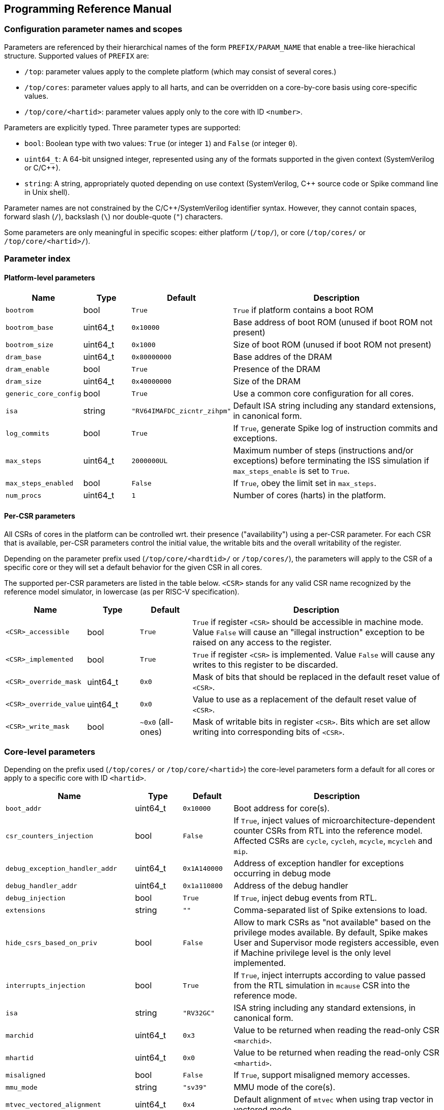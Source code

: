 == Programming Reference Manual

=== Configuration parameter names and scopes

Parameters are referenced by their hierarchical names of the form `PREFIX/PARAM_NAME` that enable a tree-like hierachical structure.  Supported values of `PREFIX` are:

* `/top`: parameter values apply to the complete platform (which may consist of several cores.)
* `/top/cores`: parameter values apply to all harts, and can be overridden on a core-by-core basis using core-specific values.
* `/top/core/<hartid>`: parameter values apply only to the core with ID `<number>`.

Parameters are explicitly typed.  Three parameter types are supported:

* `bool`: Boolean type with two values: `True` (or integer `1`) and `False` (or integer `0`).
* `uint64_t`: A 64-bit unsigned integer, represented using any of the formats supported in the given context (SystemVerilog or C/C++).
* `string`: A string, appropriately quoted depending on use context (SystemVerilog, C++ source code or Spike command line in Unix shell).

Parameter names are not constrained by the C/C++/SystemVerilog identifier syntax.  However, they cannot contain spaces, forward slash (`/`), backslash (`\`) nor double-quote (`"`) characters.

Some parameters are only meaningful in specific scopes: either platform (`/top/`), or core (`/top/cores/` or `/top/core/<hartid>/`).

=== Parameter index

==== Platform-level parameters

[cols="1,1,1,5"]
|===
|Name |Type |Default |Description

|`bootrom`
|bool
|`True`
|`True` if platform contains a boot ROM

|`bootrom_base`
|uint64_t
|`0x10000`
|Base address of boot ROM (unused if boot ROM not present)

|`bootrom_size`
|uint64_t
|`0x1000`
|Size of boot ROM (unused if boot ROM not present)

|`dram_base`
|uint64_t
|`0x80000000`
|Base addres of the DRAM

|`dram_enable`
|bool
|`True`
|Presence of the DRAM

|`dram_size`
|uint64_t
|`0x40000000`
|Size of the DRAM

|`generic_core_config`
|bool
|`True`
|Use a common core configuration for all cores.

|`isa`
|string
|`"RV64IMAFDC_zicntr_zihpm"`
|Default ISA string including any standard extensions, in canonical form.

|`log_commits`
|bool
|`True`
|If `True`, generate Spike log of instruction commits and exceptions.

|`max_steps`
|uint64_t
|`2000000UL`
|Maximum number of steps (instructions and/or exceptions) before terminating the ISS simulation if `max_steps_enable` is set to `True`.

|`max_steps_enabled`
|bool
|`False`
|If `True`, obey the limit set in `max_steps`.

|`num_procs`
|uint64_t
|`1`
|Number of cores (harts) in the platform.
|===

==== Per-CSR parameters

All CSRs of cores in the platform can be controlled wrt. their presence ("availability") using a per-CSR parameter.  For each CSR that is available, per-CSR parameters control the initial value, the writable bits and the overall writability of the register.

Depending on the parameter prefix used (`/top/core/<hardtid>/` or `/top/cores/`), the parameters will apply to the CSR of a specific core or they will set a default behavior for the given CSR in all cores.

The supported per-CSR parameters are listed in the table below.  `<CSR>` stands for any valid CSR name recognized by the reference model simulator, in lowercase (as per RISC-V specification).

[cols="1,1,1,5"]
|===
|Name |Type |Default |Description 

|`<CSR>_accessible`
|bool
|`True`
|`True` if register `<CSR>` should be accessible in machine mode. Value `False` will cause an "illegal instruction" exception to be raised on any access to the register.

|`<CSR>_implemented`
|bool
|`True`
|`True` if register `<CSR>` is implemented. Value `False` will cause any writes to this register to be discarded.

|`<CSR>_override_mask`
|uint64_t
|`0x0`
|Mask of bits that should be replaced in the default reset value of `<CSR>`.

|`<CSR>_override_value`
|uint64_t
|`0x0`
|Value to use as a replacement of the default reset value of `<CSR>`.

|`<CSR>_write_mask`
|bool
|`~0x0` (all-ones)
|Mask of writable bits in register `<CSR>`.  Bits which are set allow writing into corresponding bits of `<CSR>`.
|===

=== Core-level parameters

Depending on the prefix used (`/top/cores/` or `/top/core/<hartid>`) the core-level parameters form a default for all cores or apply to a specific core with ID `<hartid>`.

[cols="1,1,1,5"]
|===
|Name |Type |Default |Description 

|`boot_addr`
|uint64_t
|`0x10000`
|Boot address for core(s).

|`csr_counters_injection`
|bool
|`False`
|If `True`, inject values of microarchitecture-dependent counter CSRs from RTL into the reference model.  Affected CSRs are `cycle`, `cycleh`, `mcycle`, `mcycleh` and `mip`.

|`debug_exception_handler_addr`
|uint64_t
|`0x1A140000`
|Address of exception handler for exceptions occurring in debug mode

|`debug_handler_addr`
|uint64_t
|`0x1a110800`
|Address of the debug handler

|`debug_injection`
|bool
|`True`
|If `True`, inject debug events from RTL.

|`extensions`
|string
|`""`
|Comma-separated list of Spike extensions to load.

|`hide_csrs_based_on_priv`
|bool
|`False`
|Allow to mark CSRs as "not available" based on the privilege modes available.  By default, Spike makes User and Supervisor mode registers accessible, even if Machine privilege level is the only level implemented.
 
|`interrupts_injection`
|bool
|`True`
|If `True`, inject interrupts according to value passed from the RTL simulation in `mcause` CSR into the reference mode.

|`isa`
|string
|`"RV32GC"`
|ISA string including any standard extensions, in canonical form.

|`marchid`
|uint64_t
|`0x3`
|Value to be returned when reading the read-only CSR `<marchid>`.

|`mhartid`
|uint64_t
|`0x0`
|Value to be returned when reading the read-only CSR `<mhartid>`.

|`misaligned`
|bool
|`False`
|If `True`, support misaligned memory accesses.

|`mmu_mode`
|string
|`"sv39"`
|MMU mode of the core(s).

|`mtvec_vectored_alignment`
|uint64_t
|`0x4`
|Default alignment of `mtvec` when using trap vector in vectored mode.

|`mvendorid`
|uint64_t
|`0x00000602`
|Value to be returned when reading the read-only CSR `<mvendorid>`.

|`nmi_mcause`
|uint64_t
|`0x00000020`
|Value of `mcause` which represents a non-maskable interrupt (NMI), without the interrupt bit.  Meaningful only if `interrupt_injection` == `True`.

|`non_standard_interrupts`
|bool
|`False`
|Support non-standard interrupt notification scheme in which arbitraty patterns can be written into the lower 16 bits of `mie` and `mip` CSRs.

|`override_custom_extensions`
|bool
|`True`
|Allow to override the presence of custom ISS extensions (see also `extensions` parameter above.)

|`override_custom_extensions_value`
|bool
|`False`
|If `False`, pretend no custom extensions were specified.  Used to disable all custom extensions at once.

|`pmmpaddr0`
|uint64_t
|`0x0`
|Default value of `pmpaddr0` CSR

|`pmpcfg0`
|uint64_t
|`0x0`
|Default value of `pmpcfg0` CSR

|`pmpregions_max`
|uint64_t
|`0x0`
|Total count of implemented PMP regions in the core(s).  The set of legal values is defined in RISC-V Privileged ISA specification: 0, 16 and 64.

|`pmpregions_writable`
|uint64_t
|`0x0`
|Number of PMP regions with modifiable properties in the core(s), starting from region with index 0.

|`priv`
|string
|`"MSU"`
|Supported privilege levels: "M", "MU" or "MSU"

|trigger_count
|uint64_t
|`0x4`
|Number of supported triggers

|unified_traps
|bool
|`False`
|Process all kinds of traps synchronously as if they were exceptions.
|===


=== DPI Programming Interface

The DPI interface is implemented in file `vendor/riscv/riscv-isa-sim/riscv/riscv_dpi.cc` in `core-v-verif` repository (https://github.com/openhwgroup/core-v-verif/).

The shared library providing the implementation of the DPI functions to RTL simulators is named `libriscv.so`.  It is built during Spike build and is installed in the `lib` subdirectory of Spike installation directory, typically `<CVA6_ROOT>/tools/spike/lib`.


==== Create a new instance of Spike extended with DPI interfaces suitable for tandem operation

[,verilog]
----
import "DPI-C" function void spike_create(string filename);
----

[,c++]
----
extern "C" void spike_create(const char *filename);
----

Input args:

* `filename`: name of the ELF file to load into Spike memory.

Return value: NONE.

The instance of Spike will be available in global variable `Simulation *sim`.

=== Destroy an existing instance of Spike with DPI interfaces

[,verilog]
----
import "DPI-C" function void spike_delete();
----

[,c++]
----
extern "C" void spike_delete();
----

Input args: NONE.

Return value: NONE.

Deletes the instance of Spike pointed to by global variable `Simulation *sim`.

=== Step Spike execution through the DPI interface with RVFI state represented as vectors of logic signals

[,verilog]
----
import "DPI-C" function void spike_step_svLogic(inout vector_rvfi core, inout vector_rvfi reference_model);
----

[,c++]
----
extern "C" void spike_step_svLogic(svLogicVecVal* reference, svLogicVecVal* spike);
----

Input args:

* `core`: (mutable) RVFI state of the RTL core represented as signal vector.
* `reference_model`: (mutable) RVFI state of the reference model represented as signal vector.

Return value: NONE.

Before stepping, the entry state of the reference model will be adjusted according to the state of the RTL model.  After the step completes, the return state will represent the result of stepping the reference model for one commit (or exception) from the *updated* input state.

==== Set Boolean parameter `<base><name>` to `<value>`

[,verilog]
----
import "DPI-C" function void spike_set_param_bool(string base, string name, bit value);
----

[,c++]
----
extern "C" void spike_set_param_bool(const char *base, const char *name, bool value);
----

Input args:

* `base`: Base part of parameter name (up to last forward slash character, inclusive)
* `name`: Last member of parameter name (past last forward slash character)
* `value`: Truth value representable on a single bit.

Return value: NONE.

==== Set uint64_t parameter `<base><name>` to `<value>`

[,verilog]
----
import "DPI-C" function void spike_set_param_uint64_t(string base, string name, longint unsigned value);
----

[,c]
----
extern "C" void spike_set_param_uint64_t(const char *base, const char *name, uint64_t value);
----

Input args:

* `base`: Base part of parameter name (up to last forward slash character, inclusive)
* `name`: Last member of parameter name (past last forward slash character)
* `value`: 64-bit unsigned integer value.

Return value: NONE.

==== Set Boolean parameter `<base><name>` to `<value>`

[,verilog]
----
import "DPI-C" function void spike_set_param_str(string base, string name, string value);
----

[,c++]
----
extern "C" void spike_set_param_str(const char *base, const char *name, string value);
----

Input args:

* `base`: Base part of parameter name (up to last forward slash character, inclusive)
* `name`: Last member of parameter name (past last forward slash character)
* `value`: String value.

Return value: NONE.

==== Return the value of Boolean parameter `<base><name>`

[,verilog]
----
import "DPI-C" function bit spike_get_param_bool(string base, string name);
----

[,c++]
----
extern "C" bit spike_get_param_bool(const char *base, const char *name);
----

Input args:

* `base`: Base part of parameter name (up to last forward slash character, inclusive)
* `name`: Last member of parameter name (past last forward slash character)

Return value: Current value of Boolean parameter `<base><name>`.

==== Return the value of uint64_t parameter `<base><name>`

[,verilog]
----
import "DPI-C" function longint unsigned spike_get_param_uint64_t(string base, string name);
----

[,c++]
----
extern "C" uint64_t spike_get_param_uint64_t(const char *base, const char *name);
----

Input args:

* `base`: Base part of parameter name (up to last forward slash character, inclusive)
* `name`: Last member of parameter name (past last forward slash character)

Return value: Current value of uint64_t parameter `<base><name>`

==== Return the value of string parameter `<base><name>`

[,verilog]
----
import "DPI-C" function string spike_get_param_str(string base, string name);
----

[,c++]
----
extern "C" string spike_get_param_str(const char *base, const char *name);
----

Input args:

* `base`: Base part of parameter name (up to last forward slash character, inclusive)
* `name`: Last member of parameter name (past last forward slash character)

Return value: Current value of string parameter `<base><name>`.

==== Set a collection of parameters from a Yaml configuration file

[,verilog]
----
import "DPI-C" function void spike_set_params_from_file(string paramFilePath);
----

[,c++]
----
extern "C" void spike_set_params_from_file(const char *paramFilePath);
----

Sets parameters of the current Spike instance according to the content of file named `<paramFilePath>`.

==== Get current value of a Spike CSR of a specific core

[,verilog]
----
import "DPI-C" function void spike_get_csr(input longint unsigned proc_id, input longint unsigned csr_addr, inout longint unsigned value);
----

[,c++]
----
extern "C" void spike_get_csr(uint64_t proc_id, uint64_t csr_addr, uint64_t &value);
----

Input args:

* `proc_id`: ID of the core to be queried
* `csr_addr`: Address of the CSR
* `value`: Upon return from the function holds the value of the requested CSR.

Return value: NONE (CSR value is passed in an in-out arg).

==== Set value of a Spike CSR for a specific core

[,verilog]
----
import "DPI-C" function void spike_put_csr(input longint unsigned proc_id, input longint unsigned csr_addr, input longint unsigned value);
----

[,c++]
----
extern "C" void spike_put_csr(uint64_t proc_id, uint64_t csr_addr, uint64_t value);
----

Input args:

* `proc_id`: ID of the core to be queried
* `csr_addr`: Address of the CSR
* `value`: Value to be placed in the requested CSR.

Return value: NONE.


//=== C++ Programming Interface

=== Command-line interface

Command-line options added to Spike serve a dual purpose:

* run Spike in standalone mode using the same configurations as in tandem mode;
* (development aid) test the effect of individual parameters without editing configuration files.

==== Load Spike parameters from a configuration file

[,sh]
----
--parm-file <NAME>
----

Load the parameter tree from Yaml file named `<NAME>`.

The file is expected to contain a valid parameter tree.  Parameters which are not recognized will be silently ignored.

==== Set a single Spike parameter

[,sh]
----
--param <NAME>:<TYPE>=<VALUE>
----

Set parameter `<NAME>` of type `<TYPE>` to value `<VALUE>`.

`<NAME>` must be a full hierarchical parameter name starting with `/top/`.

`<TYPE>` must be one of `bool`, `uint64_t` or `string`.

`<VALUE` must be a valid valid value for type `<TYPE>`.  Boolean values can be represented as numbers `0` and `1`, or symbols `True`, `true`, `False` or `false`.

Integer values will be converted automatically according to the C/C++ notation rules: numbers starting wit `0x` are treated as hexadecimal, numbers starting with a leading `0` followed by digits are treated as octal, and all other numbers are assumed in decimal notation.
